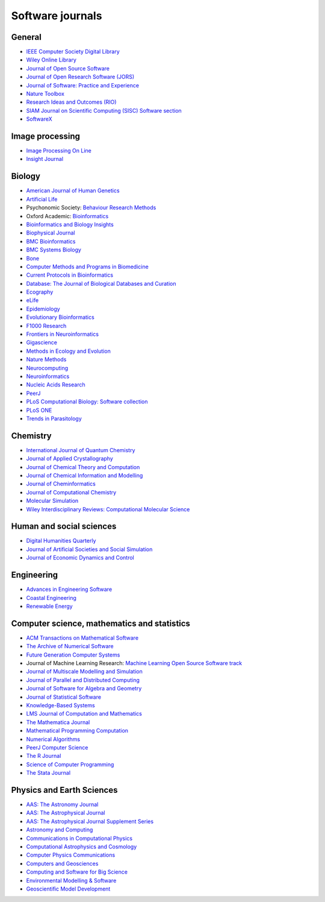 .. SPDX-FileCopyrightText: 2021 Veit Schiele
..
.. SPDX-License-Identifier: BSD-3-Clause

Software journals
=================

General
-------

* `IEEE Computer Society Digital Library <https://www.computer.org/csdl/home>`_
* `Wiley Online Library
  <https://onlinelibrary.wiley.com/>`_
* `Journal of Open Source Software <https://joss.theoj.org/>`_
* `Journal of Open Research Software (JORS)
  <https://openresearchsoftware.metajnl.com/>`_
* `Journal of Software: Practice and Experience
  <https://onlinelibrary.wiley.com/journal/1097024x>`_
* `Nature Toolbox
  <https://www.nature.com/nature/articles?type=toolbox>`_
* `Research Ideas and Outcomes (RIO)
  <https://riojournal.com/>`_
* `SIAM Journal on Scientific Computing (SISC) Software section
  <https://www.siam.org/publications/journals/siam-journal-on-scientific-computing-sisc/editorial-policy>`_
* `SoftwareX
  <https://www.journals.elsevier.com/softwarex>`_

Image processing
----------------

* `Image Processing On Line <http://www.ipol.im/>`_
* `Insight Journal <http://insight-journal.org/>`_

Biology
-------

* `American Journal of Human Genetics <https://www.cell.com/ajhg/home>`_
* `Artificial Life <https://direct.mit.edu/artl>`_
* Psychonomic Society: `Behaviour Research Methods <https://www.psychonomic.org/page/BRM>`_
* Oxford Academic: `Bioinformatics <https://academic.oup.com/bioinformatics/>`_
* `Bioinformatics and Biology Insights
  <https://journals.sagepub.com/home/bbia>`_
* `Biophysical Journal
  <https://www.cell.com/biophysj/home>`_
* `BMC Bioinformatics <https://bmcbioinformatics.biomedcentral.com/>`_
* `BMC Systems Biology <https://bmcneurosci.biomedcentral.com/>`_
* `Bone <https://www.sciencedirect.com/journal/bone>`_
* `Computer Methods and Programs in Biomedicine
  <https://www.journals.elsevier.com/computer-methods-and-programs-in-biomedicine>`_
* `Current Protocols in Bioinformatics
  <https://currentprotocols.onlinelibrary.wiley.com/journal/1934340x>`_
* `Database: The Journal of Biological Databases and Curation
  <https://academic.oup.com/database>`_
* `Ecography <http://www.ecography.org/>`_
* `eLife <http://elifesciences.org/category/tools-and-resources>`_
* `Epidemiology <https://journals.lww.com/epidem/pages/default.aspx>`_
* `Evolutionary Bioinformatics
  <https://journals.sagepub.com/home/evb>`_
* `F1000 Research <https://f1000research.com/>`_
* `Frontiers in Neuroinformatics <https://www.frontiersin.org/journals/neuroinformatics>`_
* `Gigascience <https://academic.oup.com/gigascience>`_
* `Methods in Ecology and Evolution <https://besjournals.onlinelibrary.wiley.com/journal/2041210x>`_
* `Nature Methods <https://www.nature.com/nmeth/>`_
* `Neurocomputing <https://www.journals.elsevier.com/neurocomputing>`_
* `Neuroinformatics
  <https://www.springer.com/journal/12021>`_
* `Nucleic Acids Research <https://academic.oup.com/nar>`_
* `PeerJ <https://peerj.com/about/publications/#PeerJ>`_
* `PLoS Computational Biology: Software collection
  <https://collections.plos.org/collection/software/>`_
* `PLoS ONE <https://journals.plos.org/plosone/>`_
* `Trends in Parasitology <https://www.cell.com/trends/parasitology/home>`_

Chemistry
---------

* `International Journal of Quantum Chemistry
  <https://onlinelibrary.wiley.com/journal/1097461x>`_
* `Journal of Applied Crystallography <https://journals.iucr.org/j/>`_
* `Journal of Chemical Theory and Computation
  <https://pubs.acs.org/journal/jctcce>`_
* `Journal of Chemical Information and Modelling
  <https://pubs.acs.org/journal/jcisd8>`_
* `Journal of Cheminformatics <https://jcheminf.biomedcentral.com/>`_
* `Journal of Computational Chemistry
  <https://onlinelibrary.wiley.com/journal/1096987x>`_
* `Molecular Simulation <https://www.tandfonline.com/loi/gmos20>`_
* `Wiley Interdisciplinary Reviews: Computational Molecular Science
  <https://onlinelibrary.wiley.com/journal/17590884>`_

Human and social sciences
-------------------------

* `Digital Humanities Quarterly
  <http://www.digitalhumanities.org/dhq/>`_
* `Journal of Artificial Societies and Social Simulation
  <http://jasss.soc.surrey.ac.uk/JASSS.html>`_
* `Journal of Economic Dynamics and Control
  <https://www.journals.elsevier.com/journal-of-economic-dynamics-and-control>`_

Engineering
-----------

* `Advances in Engineering Software
  <https://www.sciencedirect.com/journal/advances-in-engineering-software>`_
* `Coastal Engineering
  <https://www.journals.elsevier.com/coastal-engineering>`_
* `Renewable Energy
  <https://www.sciencedirect.com/journal/renewable-energy>`_

Computer science, mathematics and statistics
--------------------------------------------

* `ACM Transactions on Mathematical Software
  <https://dl.acm.org/journal/toms>`_
* `The Archive of Numerical Software
  <https://journals.ub.uni-heidelberg.de/index.php/ans/>`_
* `Future Generation Computer Systems
  <https://www.sciencedirect.com/journal/future-generation-computer-systems>`_
* Journal of Machine Learning Research: `Machine Learning Open Source Software
  track <https://jmlr.csail.mit.edu/mloss/mloss-info.html>`_
* `Journal of Multiscale Modelling and Simulation
  <https://www.siam.org/publications/journals/multiscale-modeling-and-simulation-a-siam-interdisciplinary-journal-mms>`_
* `Journal of Parallel and Distributed Computing
  <https://www.journals.elsevier.com/journal-of-parallel-and-distributed-computing>`_
* `Journal of Software for Algebra and Geometry
  <https://msp.org/jsag/>`_
* `Journal of Statistical Software
  <https://www.jstatsoft.org/>`_
* `Knowledge-Based Systems
  <https://www.journals.elsevier.com/knowledge-based-systems/>`_
* `LMS Journal of Computation and Mathematics
  <https://www.lms.ac.uk/publications/jcm>`_
* `The Mathematica Journal
  <https://www.mathematica-journal.com/>`_
* `Mathematical Programming Computation
  <https://www.springer.com/journal/12532>`_
* `Numerical Algorithms
  <https://www.springer.com/journal/11075>`_
* `PeerJ Computer Science
  <https://peerj.com/computer-science/>`_
* `The R Journal <https://journal.r-project.org/>`_
* `Science of Computer Programming
  <https://www.journals.elsevier.com/science-of-computer-programming>`_
* `The Stata Journal  <https://www.stata-journal.com/>`_

Physics and Earth Sciences
--------------------------

* `AAS: The Astronomy Journal <https://iopscience.iop.org/journal/1538-3881/>`_
* `AAS: The Astrophysical Journal <https://iopscience.iop.org/journal/0004-637X/>`_
* `AAS: The Astrophysical Journal Supplement Series <https://iopscience.iop.org/journal/0067-0049/>`_
* `Astronomy and Computing
  <https://www.journals.elsevier.com/astronomy-and-computing>`_
* `Communications in Computational Physics <http://www.global-sci.com/index/index.html>`_
* `Computational Astrophysics and Cosmology
  <https://comp-astrophys-cosmol.springeropen.com/>`_
* `Computer Physics Communications
  <https://www.sciencedirect.com/journal/computer-physics-communications>`_
* `Computers and Geosciences
  <https://www.journals.elsevier.com/journal-of-economic-dynamics-and-control>`_
* `Computing and Software for Big Science
  <https://www.springer.com/journal/41781>`_
* `Environmental Modelling & Software
  <https://www.journals.elsevier.com/environmental-modelling-and-software>`_
* `Geoscientific Model Development
  <https://www.geoscientific-model-development.net/index.html>`_
